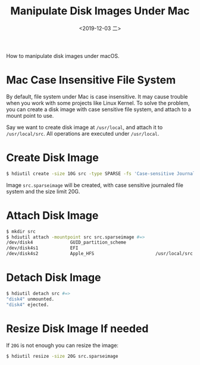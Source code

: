 #+TITLE: Manipulate Disk Images Under Mac
#+DATE: <2019-12-03 二>

How to manipulate disk images under macOS.

* Mac Case Insensitive File System
By default, file system under Mac is case insensitive. It may cause
trouble when you work with some projects like Linux Kernel. To solve
the problem, you can create a disk image with case sensitive file
system, and attach to a mount point to use.

Say we want to create disk image at =/usr/local=, and attach it to
=/usr/local/src=. All operations are executed under =/usr/local=.

* Create Disk Image

  #+BEGIN_SRC sh
    $ hdiutil create -size 10G src -type SPARSE -fs 'Case-sensitive Journaled HFS+' -volname src
  #+END_SRC

  Image =src.sparseimage= will be created, with case sensitive
  journaled file system and the size limit 20G.

* Attach Disk Image

  #+BEGIN_SRC sh
    $ mkdir src
    $ hdiutil attach -mountpoint src src.sparseimage #=>
    /dev/disk4              GUID_partition_scheme
    /dev/disk4s1            EFI
    /dev/disk4s2            Apple_HFS                       /usr/local/src
  #+END_SRC

* Detach Disk Image

  #+BEGIN_SRC sh
    $ hdiutil detach src #=>
    "disk4" unmounted.
    "disk4" ejected.
  #+END_SRC

* Resize Disk Image If needed

  If =20G= is not enough you can resize the image:

  #+BEGIN_SRC sh
    $ hdiutil resize -size 20G src.sparseimage
  #+END_SRC
